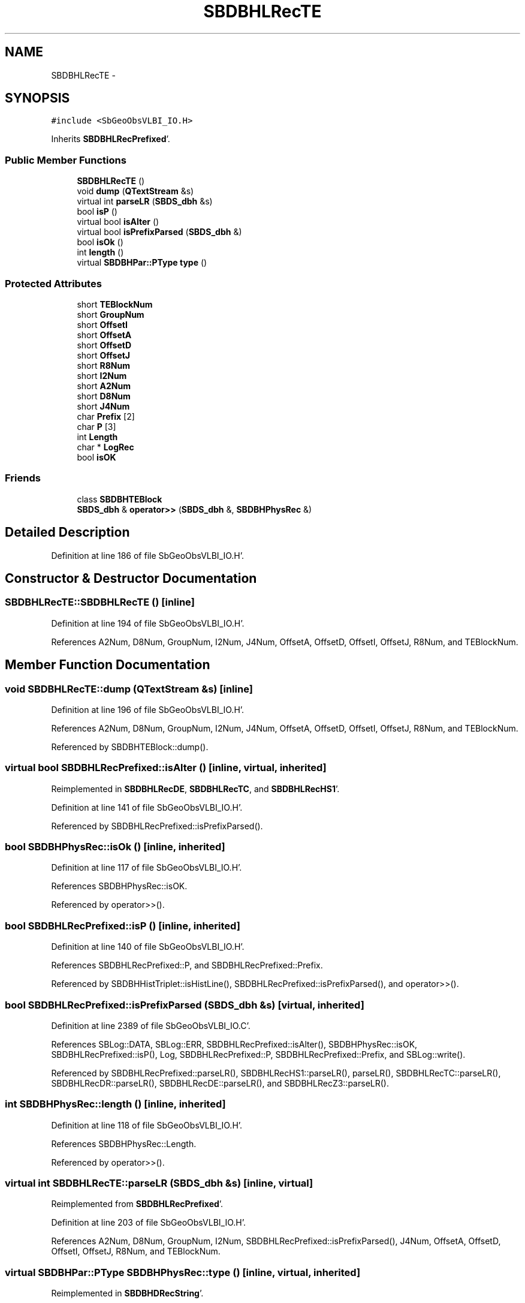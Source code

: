 .TH "SBDBHLRecTE" 3 "Mon May 14 2012" "Version 2.0.2" "SteelBreeze Reference Manual" \" -*- nroff -*-
.ad l
.nh
.SH NAME
SBDBHLRecTE \- 
.SH SYNOPSIS
.br
.PP
.PP
\fC#include <SbGeoObsVLBI_IO\&.H>\fP
.PP
Inherits \fBSBDBHLRecPrefixed\fP'\&.
.SS "Public Member Functions"

.in +1c
.ti -1c
.RI "\fBSBDBHLRecTE\fP ()"
.br
.ti -1c
.RI "void \fBdump\fP (\fBQTextStream\fP &s)"
.br
.ti -1c
.RI "virtual int \fBparseLR\fP (\fBSBDS_dbh\fP &s)"
.br
.ti -1c
.RI "bool \fBisP\fP ()"
.br
.ti -1c
.RI "virtual bool \fBisAlter\fP ()"
.br
.ti -1c
.RI "virtual bool \fBisPrefixParsed\fP (\fBSBDS_dbh\fP &)"
.br
.ti -1c
.RI "bool \fBisOk\fP ()"
.br
.ti -1c
.RI "int \fBlength\fP ()"
.br
.ti -1c
.RI "virtual \fBSBDBHPar::PType\fP \fBtype\fP ()"
.br
.in -1c
.SS "Protected Attributes"

.in +1c
.ti -1c
.RI "short \fBTEBlockNum\fP"
.br
.ti -1c
.RI "short \fBGroupNum\fP"
.br
.ti -1c
.RI "short \fBOffsetI\fP"
.br
.ti -1c
.RI "short \fBOffsetA\fP"
.br
.ti -1c
.RI "short \fBOffsetD\fP"
.br
.ti -1c
.RI "short \fBOffsetJ\fP"
.br
.ti -1c
.RI "short \fBR8Num\fP"
.br
.ti -1c
.RI "short \fBI2Num\fP"
.br
.ti -1c
.RI "short \fBA2Num\fP"
.br
.ti -1c
.RI "short \fBD8Num\fP"
.br
.ti -1c
.RI "short \fBJ4Num\fP"
.br
.ti -1c
.RI "char \fBPrefix\fP [2]"
.br
.ti -1c
.RI "char \fBP\fP [3]"
.br
.ti -1c
.RI "int \fBLength\fP"
.br
.ti -1c
.RI "char * \fBLogRec\fP"
.br
.ti -1c
.RI "bool \fBisOK\fP"
.br
.in -1c
.SS "Friends"

.in +1c
.ti -1c
.RI "class \fBSBDBHTEBlock\fP"
.br
.ti -1c
.RI "\fBSBDS_dbh\fP & \fBoperator>>\fP (\fBSBDS_dbh\fP &, \fBSBDBHPhysRec\fP &)"
.br
.in -1c
.SH "Detailed Description"
.PP 
Definition at line 186 of file SbGeoObsVLBI_IO\&.H'\&.
.SH "Constructor & Destructor Documentation"
.PP 
.SS "SBDBHLRecTE::SBDBHLRecTE ()\fC [inline]\fP"
.PP
Definition at line 194 of file SbGeoObsVLBI_IO\&.H'\&.
.PP
References A2Num, D8Num, GroupNum, I2Num, J4Num, OffsetA, OffsetD, OffsetI, OffsetJ, R8Num, and TEBlockNum\&.
.SH "Member Function Documentation"
.PP 
.SS "void SBDBHLRecTE::dump (\fBQTextStream\fP &s)\fC [inline]\fP"
.PP
Definition at line 196 of file SbGeoObsVLBI_IO\&.H'\&.
.PP
References A2Num, D8Num, GroupNum, I2Num, J4Num, OffsetA, OffsetD, OffsetI, OffsetJ, R8Num, and TEBlockNum\&.
.PP
Referenced by SBDBHTEBlock::dump()\&.
.SS "virtual bool SBDBHLRecPrefixed::isAlter ()\fC [inline, virtual, inherited]\fP"
.PP
Reimplemented in \fBSBDBHLRecDE\fP, \fBSBDBHLRecTC\fP, and \fBSBDBHLRecHS1\fP'\&.
.PP
Definition at line 141 of file SbGeoObsVLBI_IO\&.H'\&.
.PP
Referenced by SBDBHLRecPrefixed::isPrefixParsed()\&.
.SS "bool SBDBHPhysRec::isOk ()\fC [inline, inherited]\fP"
.PP
Definition at line 117 of file SbGeoObsVLBI_IO\&.H'\&.
.PP
References SBDBHPhysRec::isOK\&.
.PP
Referenced by operator>>()\&.
.SS "bool SBDBHLRecPrefixed::isP ()\fC [inline, inherited]\fP"
.PP
Definition at line 140 of file SbGeoObsVLBI_IO\&.H'\&.
.PP
References SBDBHLRecPrefixed::P, and SBDBHLRecPrefixed::Prefix\&.
.PP
Referenced by SBDBHHistTriplet::isHistLine(), SBDBHLRecPrefixed::isPrefixParsed(), and operator>>()\&.
.SS "bool SBDBHLRecPrefixed::isPrefixParsed (\fBSBDS_dbh\fP &s)\fC [virtual, inherited]\fP"
.PP
Definition at line 2389 of file SbGeoObsVLBI_IO\&.C'\&.
.PP
References SBLog::DATA, SBLog::ERR, SBDBHLRecPrefixed::isAlter(), SBDBHPhysRec::isOK, SBDBHLRecPrefixed::isP(), Log, SBDBHLRecPrefixed::P, SBDBHLRecPrefixed::Prefix, and SBLog::write()\&.
.PP
Referenced by SBDBHLRecPrefixed::parseLR(), SBDBHLRecHS1::parseLR(), parseLR(), SBDBHLRecTC::parseLR(), SBDBHLRecDR::parseLR(), SBDBHLRecDE::parseLR(), and SBDBHLRecZ3::parseLR()\&.
.SS "int SBDBHPhysRec::length ()\fC [inline, inherited]\fP"
.PP
Definition at line 118 of file SbGeoObsVLBI_IO\&.H'\&.
.PP
References SBDBHPhysRec::Length\&.
.PP
Referenced by operator>>()\&.
.SS "virtual int SBDBHLRecTE::parseLR (\fBSBDS_dbh\fP &s)\fC [inline, virtual]\fP"
.PP
Reimplemented from \fBSBDBHLRecPrefixed\fP'\&.
.PP
Definition at line 203 of file SbGeoObsVLBI_IO\&.H'\&.
.PP
References A2Num, D8Num, GroupNum, I2Num, SBDBHLRecPrefixed::isPrefixParsed(), J4Num, OffsetA, OffsetD, OffsetI, OffsetJ, R8Num, and TEBlockNum\&.
.SS "virtual \fBSBDBHPar::PType\fP SBDBHPhysRec::type ()\fC [inline, virtual, inherited]\fP"
.PP
Reimplemented in \fBSBDBHDRecString\fP'\&.
.PP
Definition at line 119 of file SbGeoObsVLBI_IO\&.H'\&.
.PP
References SBDBHPar::T_UNKN\&.
.SH "Friends And Related Function Documentation"
.PP 
.SS "\fBSBDS_dbh\fP& operator>> (\fBSBDS_dbh\fP &s, \fBSBDBHPhysRec\fP &PH)\fC [friend, inherited]\fP"
.PP
Definition at line 2325 of file SbGeoObsVLBI_IO\&.C'\&.
.SS "friend class \fBSBDBHTEBlock\fP\fC [friend]\fP"
.PP
Definition at line 188 of file SbGeoObsVLBI_IO\&.H'\&.
.SH "Member Data Documentation"
.PP 
.SS "short \fBSBDBHLRecTE::A2Num\fP\fC [protected]\fP"
.PP
Definition at line 192 of file SbGeoObsVLBI_IO\&.H'\&.
.PP
Referenced by dump(), parseLR(), and SBDBHLRecTE()\&.
.SS "short \fBSBDBHLRecTE::D8Num\fP\fC [protected]\fP"
.PP
Definition at line 192 of file SbGeoObsVLBI_IO\&.H'\&.
.PP
Referenced by dump(), parseLR(), and SBDBHLRecTE()\&.
.SS "short \fBSBDBHLRecTE::GroupNum\fP\fC [protected]\fP"
.PP
Definition at line 190 of file SbGeoObsVLBI_IO\&.H'\&.
.PP
Referenced by dump(), parseLR(), SBDBHTEBlock::parseP3Rec(), SBDBHTEBlock::parseP4Rec(), and SBDBHLRecTE()\&.
.SS "short \fBSBDBHLRecTE::I2Num\fP\fC [protected]\fP"
.PP
Definition at line 192 of file SbGeoObsVLBI_IO\&.H'\&.
.PP
Referenced by dump(), parseLR(), and SBDBHLRecTE()\&.
.SS "bool \fBSBDBHPhysRec::isOK\fP\fC [protected, inherited]\fP"
.PP
Definition at line 112 of file SbGeoObsVLBI_IO\&.H'\&.
.PP
Referenced by SBDBHPhysRec::isOk(), SBDBHLRecPrefixed::isPrefixParsed(), operator>>(), SBDBHLRecTC::parseLR(), SBDBHLRecDE::parseLR(), SBDBHDRecString::parseLR(), and SBDBHPhysRec::SBDBHPhysRec()\&.
.SS "short \fBSBDBHLRecTE::J4Num\fP\fC [protected]\fP"
.PP
Definition at line 192 of file SbGeoObsVLBI_IO\&.H'\&.
.PP
Referenced by dump(), parseLR(), and SBDBHLRecTE()\&.
.SS "int \fBSBDBHPhysRec::Length\fP\fC [protected, inherited]\fP"
.PP
Definition at line 110 of file SbGeoObsVLBI_IO\&.H'\&.
.PP
Referenced by SBDBHPhysRec::length(), operator>>(), SBDBHPhysRec::parseLR(), SBDBHDRecT< short >::parseLR(), and SBDBHPhysRec::SBDBHPhysRec()\&.
.SS "char* \fBSBDBHPhysRec::LogRec\fP\fC [protected, inherited]\fP"
.PP
Definition at line 111 of file SbGeoObsVLBI_IO\&.H'\&.
.PP
Referenced by SBDBHPhysRec::parseLR(), SBDBHDRecString::parseLR(), SBDBHPhysRec::SBDBHPhysRec(), SBDBHDRecString::val(), and SBDBHPhysRec::~SBDBHPhysRec()\&.
.SS "short \fBSBDBHLRecTE::OffsetA\fP\fC [protected]\fP"
.PP
Definition at line 191 of file SbGeoObsVLBI_IO\&.H'\&.
.PP
Referenced by dump(), parseLR(), and SBDBHLRecTE()\&.
.SS "short \fBSBDBHLRecTE::OffsetD\fP\fC [protected]\fP"
.PP
Definition at line 191 of file SbGeoObsVLBI_IO\&.H'\&.
.PP
Referenced by dump(), parseLR(), and SBDBHLRecTE()\&.
.SS "short \fBSBDBHLRecTE::OffsetI\fP\fC [protected]\fP"
.PP
Definition at line 191 of file SbGeoObsVLBI_IO\&.H'\&.
.PP
Referenced by dump(), parseLR(), and SBDBHLRecTE()\&.
.SS "short \fBSBDBHLRecTE::OffsetJ\fP\fC [protected]\fP"
.PP
Definition at line 191 of file SbGeoObsVLBI_IO\&.H'\&.
.PP
Referenced by dump(), parseLR(), and SBDBHLRecTE()\&.
.SS "char \fBSBDBHLRecPrefixed::P\fP[3]\fC [protected, inherited]\fP"
.PP
Definition at line 137 of file SbGeoObsVLBI_IO\&.H'\&.
.PP
Referenced by SBDBHLRecPrefixed::isP(), SBDBHLRecPrefixed::isPrefixParsed(), and SBDBHLRecPrefixed::SBDBHLRecPrefixed()\&.
.SS "char \fBSBDBHLRecPrefixed::Prefix\fP[2]\fC [protected, inherited]\fP"
.PP
Definition at line 136 of file SbGeoObsVLBI_IO\&.H'\&.
.PP
Referenced by SBDBHLRecDR::dump(), SBDBHLRecTC::isAlter(), SBDBHLRecDE::isAlter(), SBDBHLRecPrefixed::isP(), SBDBHLRecPrefixed::isPrefixParsed(), SBDBHLRecHS1::isZ1(), SBDBHLRecTC::parseLR(), SBDBHLRecDE::parseLR(), and SBDBHLRecPrefixed::SBDBHLRecPrefixed()\&.
.SS "short \fBSBDBHLRecTE::R8Num\fP\fC [protected]\fP"
.PP
Definition at line 192 of file SbGeoObsVLBI_IO\&.H'\&.
.PP
Referenced by dump(), parseLR(), and SBDBHLRecTE()\&.
.SS "short \fBSBDBHLRecTE::TEBlockNum\fP\fC [protected]\fP"
.PP
Definition at line 190 of file SbGeoObsVLBI_IO\&.H'\&.
.PP
Referenced by dump(), SBDBHTEBlock::dump(), parseLR(), and SBDBHLRecTE()\&.

.SH "Author"
.PP 
Generated automatically by Doxygen for SteelBreeze Reference Manual from the source code'\&.
